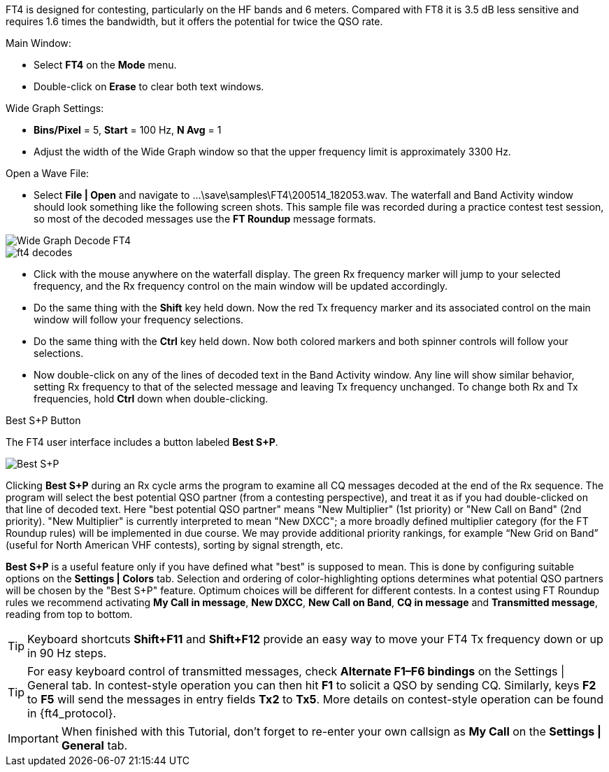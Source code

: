 FT4 is designed for contesting, particularly on the HF bands and 6
meters.  Compared with FT8 it is 3.5 dB less sensitive and requires
1.6 times the bandwidth, but it offers the potential for twice the QSO
rate.

.Main Window:
- Select *FT4* on the *Mode* menu.
- Double-click on *Erase* to clear both text windows.

.Wide Graph Settings:

- *Bins/Pixel* = 5, *Start* = 100 Hz, *N Avg* = 1
- Adjust the width of the Wide Graph window so that the upper
frequency limit is approximately 3300 Hz.

.Open a Wave File:

- Select *File | Open* and navigate to
+...\save\samples\FT4\200514_182053.wav+.  The waterfall and Band
Activity window should look something like the following screen shots.
This sample file was recorded during a practice contest test session, so
most of the decoded messages use the *FT Roundup* message formats.

[[X16]]
image::ft4_waterfall.png[align="left",alt="Wide Graph Decode FT4"]

image::ft4_decodes.png[align="left"]

- Click with the mouse anywhere on the waterfall display. The green Rx
frequency marker will jump to your selected frequency, and the Rx
frequency control on the main window will be updated accordingly.

- Do the same thing with the *Shift* key held down.  Now the red Tx
frequency marker and its associated control on the main window will
follow your frequency selections.

- Do the same thing with the *Ctrl* key held down.  Now both colored 
markers and both spinner controls will follow your selections.

- Now double-click on any of the lines of decoded text in the Band
Activity window.  Any line will show similar behavior, setting
Rx frequency to that of the selected message and leaving Tx frequency
unchanged.  To change both Rx and Tx frequencies, hold *Ctrl* down
when double-clicking.

.Best S+P Button

The FT4 user interface includes a button labeled *Best S+P*.

image::Best_S+P.png[align="center"]

Clicking *Best S+P* during an Rx cycle arms the program to examine all
CQ messages decoded at the end of the Rx sequence.  The program will
select the best potential QSO partner (from a contesting perspective),
and treat it as if you had double-clicked on that line of decoded
text. Here "best potential QSO partner" means "New Multiplier" (1st
priority) or "New Call on Band" (2nd priority).  "New Multiplier" is
currently interpreted to mean "New DXCC"; a more broadly defined
multiplier category (for the FT Roundup rules) will be
implemented in due course.  We may provide additional priority
rankings, for example “New Grid on Band” (useful for North American
VHF contests), sorting by signal strength, etc.

*Best S+P* is a useful feature only if you have defined what "best" is
supposed to mean.  This is done by configuring suitable options on the
*Settings | Colors* tab.  Selection and ordering of color-highlighting
options determines what potential QSO partners will be chosen by the
"Best S+P" feature.  Optimum choices will be different for different
contests.  In a contest using FT Roundup rules we recommend
activating *My Call in message*, *New DXCC*, *New Call on Band*, *CQ
in message* and *Transmitted message*, reading from top to bottom.

TIP: Keyboard shortcuts *Shift+F11* and *Shift+F12* provide an easy
way to move your FT4 Tx frequency down or up in 90 Hz steps.

TIP: For easy keyboard control of transmitted messages, check
*Alternate F1–F6 bindings* on the Settings | General tab. In
contest-style operation you can then hit *F1* to solicit a QSO by
sending CQ.  Similarly, keys *F2* to *F5* will send the messages in
entry fields *Tx2* to *Tx5*.  More details on contest-style operation
can be found in {ft4_protocol}.

IMPORTANT: When finished with this Tutorial, don't forget to re-enter
your own callsign as *My Call* on the *Settings | General* tab.
